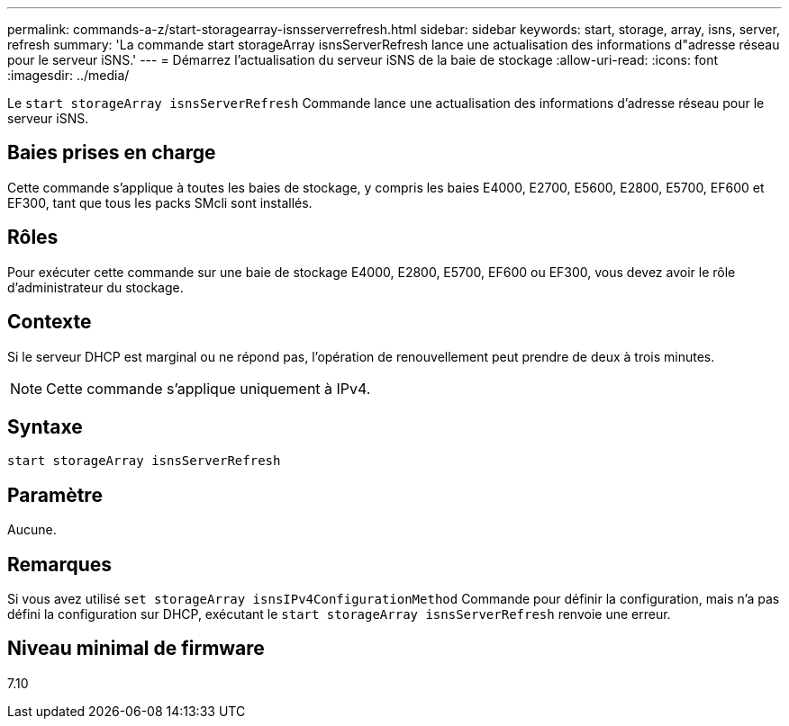 ---
permalink: commands-a-z/start-storagearray-isnsserverrefresh.html 
sidebar: sidebar 
keywords: start, storage, array, isns, server, refresh 
summary: 'La commande start storageArray isnsServerRefresh lance une actualisation des informations d"adresse réseau pour le serveur iSNS.' 
---
= Démarrez l'actualisation du serveur iSNS de la baie de stockage
:allow-uri-read: 
:icons: font
:imagesdir: ../media/


[role="lead"]
Le `start storageArray isnsServerRefresh` Commande lance une actualisation des informations d'adresse réseau pour le serveur iSNS.



== Baies prises en charge

Cette commande s'applique à toutes les baies de stockage, y compris les baies E4000, E2700, E5600, E2800, E5700, EF600 et EF300, tant que tous les packs SMcli sont installés.



== Rôles

Pour exécuter cette commande sur une baie de stockage E4000, E2800, E5700, EF600 ou EF300, vous devez avoir le rôle d'administrateur du stockage.



== Contexte

Si le serveur DHCP est marginal ou ne répond pas, l'opération de renouvellement peut prendre de deux à trois minutes.

[NOTE]
====
Cette commande s'applique uniquement à IPv4.

====


== Syntaxe

[source, cli]
----
start storageArray isnsServerRefresh
----


== Paramètre

Aucune.



== Remarques

Si vous avez utilisé `set storageArray isnsIPv4ConfigurationMethod` Commande pour définir la configuration, mais n'a pas défini la configuration sur DHCP, exécutant le `start storageArray isnsServerRefresh` renvoie une erreur.



== Niveau minimal de firmware

7.10
